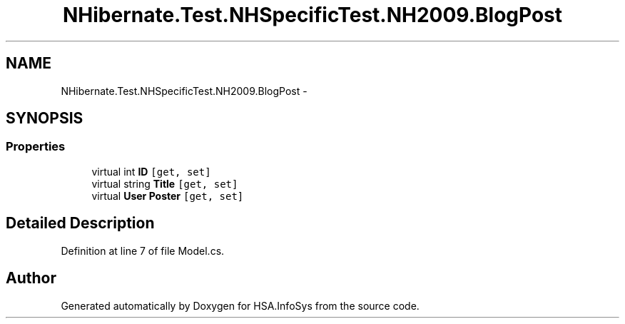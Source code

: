 .TH "NHibernate.Test.NHSpecificTest.NH2009.BlogPost" 3 "Fri Jul 5 2013" "Version 1.0" "HSA.InfoSys" \" -*- nroff -*-
.ad l
.nh
.SH NAME
NHibernate.Test.NHSpecificTest.NH2009.BlogPost \- 
.SH SYNOPSIS
.br
.PP
.SS "Properties"

.in +1c
.ti -1c
.RI "virtual int \fBID\fP\fC [get, set]\fP"
.br
.ti -1c
.RI "virtual string \fBTitle\fP\fC [get, set]\fP"
.br
.ti -1c
.RI "virtual \fBUser\fP \fBPoster\fP\fC [get, set]\fP"
.br
.in -1c
.SH "Detailed Description"
.PP 
Definition at line 7 of file Model\&.cs\&.

.SH "Author"
.PP 
Generated automatically by Doxygen for HSA\&.InfoSys from the source code\&.
